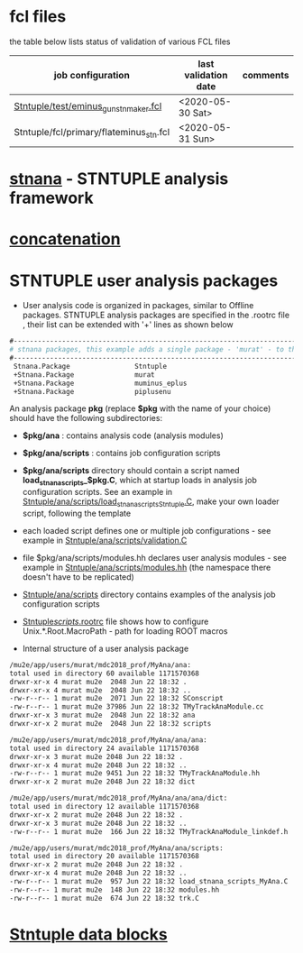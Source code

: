 # documentation - work in progress

* fcl files                                                
  the table below lists status of validation of various FCL files

|-----------------------------------------+----------------------+----------|
| job configuration                       | last validation date | comments |
|-----------------------------------------+----------------------+----------|
| [[../test/eminus_gun_stnmaker.fcl][Stntuple/test/eminus_gun_stnmaker.fcl]]   | <2020-05-30 Sat>     |          |
|-----------------------------------------+----------------------+----------|
| Stntuple/fcl/primary/flateminus_stn.fcl | <2020-05-31 Sun>     |          |

* [[file:stnana.org][stnana]] - STNTUPLE analysis framework                     
* [[file:concatenation.org][concatenation]]                                            
* STNTUPLE user analysis packages                          

 - User analysis code is organized in packages, similar to Offline packages. 
   STNTUPLE analysis packages are specified in the .rootrc file , their list 
   can be extended with '+' lines as shown below
#+begin_src org
#------------------------------------------------------------------------------ 
# stnana packages, this example adds a single package - 'murat' - to the list of analysis packages
#------------------------------------------------------------------------------ 
 Stnana.Package                Stntuple 
 +Stnana.Package               murat  
 +Stnana.Package               muminus_eplus
 +Stnana.Package               piplusenu
#+end_src

 An analysis package *pkg* (replace *$pkg* with the name of your choice) should have 
 the following subdirectories:

 - *$pkg/ana*           : contains analysis code (analysis modules) 
 - *$pkg/ana/scripts*   : contains job configuration scripts 
 - *$pkg/ana/scripts* directory should contain a script named *load_stnana_scripts_$pkg.C*, 
   which at startup loads in ​​analysis job configuration scripts. See an example 
   in [[file:../ana/scripts/load_stnana_scripts_Stntuple.C][Stntuple/ana/scripts/load_stnana_scripts_Stntuple.C]], make your own loader script, 
   following the template

 - each loaded script defines one or multiple job configurations - see example in 
   [[file:../ana/scripts/validation.C][Stntuple/ana/scripts/validation.C]]

 - file $pkg/ana/scripts/modules.hh declares user analysis modules - see example in 
   [[file:../ana/scripts/modules.hh][Stntuple/ana/scripts/modules.hh]] (the namespace there doesn't have to be replicated)

 - [[file:../ana/scripts][Stntuple/ana/scripts]] directory contains examples of the analysis job configuration scripts

 - [[file:../scripts/.rootrc][Stntuple/scripts/.rootrc]] file shows how to configure Unix.*.Root.MacroPath - path for loading ROOT macros

 - Internal structure of a user analysis package

#+begin_src org
  /mu2e/app/users/murat/mdc2018_prof/MyAna/ana:
  total used in directory 60 available 1171570368
  drwxr-xr-x 4 murat mu2e  2048 Jun 22 18:32 .
  drwxr-xr-x 4 murat mu2e  2048 Jun 22 18:32 ..
  -rw-r--r-- 1 murat mu2e  2071 Jun 22 18:32 SConscript
  -rw-r--r-- 1 murat mu2e 37986 Jun 22 18:32 TMyTrackAnaModule.cc
  drwxr-xr-x 3 murat mu2e  2048 Jun 22 18:32 ana
  drwxr-xr-x 2 murat mu2e  2048 Jun 22 18:32 scripts

  /mu2e/app/users/murat/mdc2018_prof/MyAna/ana/ana:
  total used in directory 24 available 1171570368
  drwxr-xr-x 3 murat mu2e 2048 Jun 22 18:32 .
  drwxr-xr-x 4 murat mu2e 2048 Jun 22 18:32 ..
  -rw-r--r-- 1 murat mu2e 9451 Jun 22 18:32 TMyTrackAnaModule.hh
  drwxr-xr-x 2 murat mu2e 2048 Jun 22 18:32 dict

  /mu2e/app/users/murat/mdc2018_prof/MyAna/ana/ana/dict:
  total used in directory 12 available 1171570368
  drwxr-xr-x 2 murat mu2e 2048 Jun 22 18:32 .
  drwxr-xr-x 3 murat mu2e 2048 Jun 22 18:32 ..
  -rw-r--r-- 1 murat mu2e  166 Jun 22 18:32 TMyTrackAnaModule_linkdef.h

  /mu2e/app/users/murat/mdc2018_prof/MyAna/ana/scripts:
  total used in directory 20 available 1171570368
  drwxr-xr-x 2 murat mu2e 2048 Jun 22 18:32 .
  drwxr-xr-x 4 murat mu2e 2048 Jun 22 18:32 ..
  -rw-r--r-- 1 murat mu2e  957 Jun 22 18:32 load_stnana_scripts_MyAna.C
  -rw-r--r-- 1 murat mu2e  148 Jun 22 18:32 modules.hh
  -rw-r--r-- 1 murat mu2e  674 Jun 22 18:32 trk.C
#+end_src

* [[file:data_blocks.org][Stntuple data blocks]]

